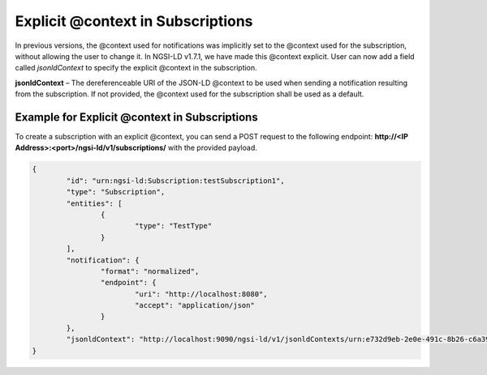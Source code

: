 *************************************
Explicit @context in Subscriptions
*************************************

In previous versions, the @context used for notifications was implicitly set to the @context used for the subscription, without allowing the user to change it. In NGSI-LD v1.7.1, we have made this @context explicit. User can now add a field called *jsonldContext* to specify the explicit @context in the subscription.

**jsonldContext** – The dereferenceable URI of the JSON-LD @context to be used when sending a notification resulting from the subscription. If not provided, the @context used for the subscription shall be used as a default.

Example for Explicit @context in Subscriptions
-------------------------------------------------

To create a subscription with an explicit @context, you can send a POST request to the following endpoint: **http://<IP Address>:<port>/ngsi-ld/v1/subscriptions/** with the provided payload.

.. code-block:: JSON

	{
		"id": "urn:ngsi-ld:Subscription:testSubscription1",
		"type": "Subscription",
		"entities": [
			{
				"type": "TestType"
			}
		],
		"notification": {
			"format": "normalized",
			"endpoint": {
				"uri": "http://localhost:8080",
				"accept": "application/json"
			}
		},
		"jsonldContext": "http://localhost:9090/ngsi-ld/v1/jsonldContexts/urn:e732d9eb-2e0e-491c-8b26-c6a39136f2ff"
	}